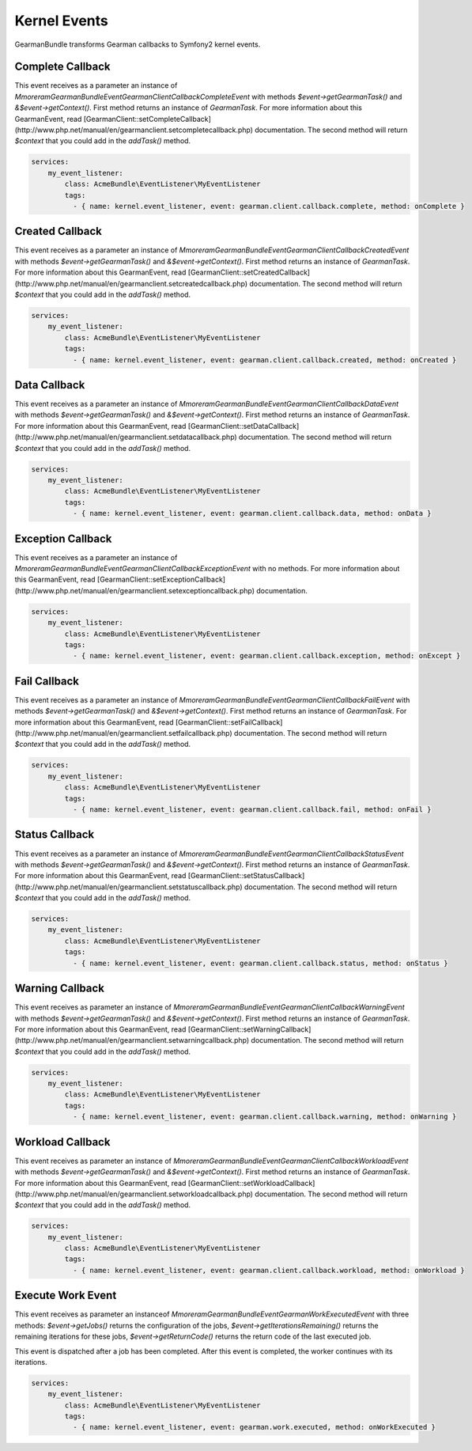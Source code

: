 Kernel Events
=============

GearmanBundle transforms Gearman callbacks to Symfony2 kernel events.

Complete Callback
~~~~~~~~~~~~~~~~~

This event receives as a parameter an instance of `Mmoreram\GearmanBundle\Event\GearmanClientCallbackCompleteEvent` with methods `$event->getGearmanTask()` and `&$event->getContext()`.
First method returns an instance of `\GearmanTask`.
For more information about this GearmanEvent, read [GearmanClient::setCompleteCallback](http://www.php.net/manual/en/gearmanclient.setcompletecallback.php) documentation.
The second method will return `$context` that you could add in the `addTask()` method.

.. code-block:: yml

    services:
        my_event_listener:
            class: AcmeBundle\EventListener\MyEventListener
            tags:
              - { name: kernel.event_listener, event: gearman.client.callback.complete, method: onComplete }

Created Callback
~~~~~~~~~~~~~~~~

This event receives as a parameter an instance of `Mmoreram\GearmanBundle\Event\GearmanClientCallbackCreatedEvent` with methods `$event->getGearmanTask()` and `&$event->getContext()`.
First method returns an instance of `\GearmanTask`.
For more information about this GearmanEvent, read [GearmanClient::setCreatedCallback](http://www.php.net/manual/en/gearmanclient.setcreatedcallback.php) documentation.
The second method will return `$context` that you could add in the `addTask()` method.

.. code-block:: yml

    services:
        my_event_listener:
            class: AcmeBundle\EventListener\MyEventListener
            tags:
              - { name: kernel.event_listener, event: gearman.client.callback.created, method: onCreated }

Data Callback
~~~~~~~~~~~~~

This event receives as a parameter an instance of `Mmoreram\GearmanBundle\Event\GearmanClientCallbackDataEvent` with methods `$event->getGearmanTask()` and `&$event->getContext()`.
First method returns an instance of `\GearmanTask`.
For more information about this GearmanEvent, read [GearmanClient::setDataCallback](http://www.php.net/manual/en/gearmanclient.setdatacallback.php) documentation.
The second method will return `$context` that you could add in the `addTask()` method.

.. code-block:: yml

    services:
        my_event_listener:
            class: AcmeBundle\EventListener\MyEventListener
            tags:
              - { name: kernel.event_listener, event: gearman.client.callback.data, method: onData }

Exception Callback
~~~~~~~~~~~~~~~~~~

This event receives as a parameter an instance of `Mmoreram\GearmanBundle\Event\GearmanClientCallbackExceptionEvent` with no methods.
For more information about this GearmanEvent, read [GearmanClient::setExceptionCallback](http://www.php.net/manual/en/gearmanclient.setexceptioncallback.php) documentation.

.. code-block:: yml

    services:
        my_event_listener:
            class: AcmeBundle\EventListener\MyEventListener
            tags:
              - { name: kernel.event_listener, event: gearman.client.callback.exception, method: onExcept }

Fail Callback
~~~~~~~~~~~~~

This event receives as a parameter an instance of `Mmoreram\GearmanBundle\Event\GearmanClientCallbackFailEvent` with methods `$event->getGearmanTask()` and `&$event->getContext()`.
First method returns an instance of `\GearmanTask`.
For more information about this GearmanEvent, read [GearmanClient::setFailCallback](http://www.php.net/manual/en/gearmanclient.setfailcallback.php) documentation.
The second method will return `$context` that you could add in the `addTask()` method.

.. code-block:: yml

    services:
        my_event_listener:
            class: AcmeBundle\EventListener\MyEventListener
            tags:
              - { name: kernel.event_listener, event: gearman.client.callback.fail, method: onFail }

Status Callback
~~~~~~~~~~~~~~~

This event receives as a parameter an instance of `Mmoreram\GearmanBundle\Event\GearmanClientCallbackStatusEvent` with methods `$event->getGearmanTask()` and `&$event->getContext()`.
First method returns an instance of `\GearmanTask`.
For more information about this GearmanEvent, read [GearmanClient::setStatusCallback](http://www.php.net/manual/en/gearmanclient.setstatuscallback.php) documentation.
The second method will return `$context` that you could add in the `addTask()` method.

.. code-block:: yml

    services:
        my_event_listener:
            class: AcmeBundle\EventListener\MyEventListener
            tags:
              - { name: kernel.event_listener, event: gearman.client.callback.status, method: onStatus }

Warning Callback
~~~~~~~~~~~~~~~~

This event receives as parameter an instance of `Mmoreram\GearmanBundle\Event\GearmanClientCallbackWarningEvent` with methods `$event->getGearmanTask()` and `&$event->getContext()`.
First method returns an instance of `\GearmanTask`.
For more information about this GearmanEvent, read [GearmanClient::setWarningCallback](http://www.php.net/manual/en/gearmanclient.setwarningcallback.php) documentation.
The second method will return `$context` that you could add in the `addTask()` method.

.. code-block:: yml

    services:
        my_event_listener:
            class: AcmeBundle\EventListener\MyEventListener
            tags:
              - { name: kernel.event_listener, event: gearman.client.callback.warning, method: onWarning }

Workload Callback
~~~~~~~~~~~~~~~~~

This event receives as parameter an instance of `Mmoreram\GearmanBundle\Event\GearmanClientCallbackWorkloadEvent` with methods `$event->getGearmanTask()` and `&$event->getContext()`.
First method returns an instance of `\GearmanTask`.
For more information about this GearmanEvent, read [GearmanClient::setWorkloadCallback](http://www.php.net/manual/en/gearmanclient.setworkloadcallback.php) documentation.
The second method will return `$context` that you could add in the `addTask()` method.

.. code-block:: yml

    services:
        my_event_listener:
            class: AcmeBundle\EventListener\MyEventListener
            tags:
              - { name: kernel.event_listener, event: gearman.client.callback.workload, method: onWorkload }

Execute Work Event
~~~~~~~~~~~~~~~~~~

This event receives as parameter an instanceof `Mmoreram\GearmanBundle\Event\GearmanWorkExecutedEvent` with three methods:
`$event->getJobs()` returns the configuration of the jobs,
`$event->getIterationsRemaining()` returns the remaining iterations for these jobs,
`$event->getReturnCode()` returns the return code of the last executed job.

This event is dispatched after a job has been completed.  After this event is completed, the worker continues with its iterations.

.. code-block:: yml

    services:
        my_event_listener:
            class: AcmeBundle\EventListener\MyEventListener
            tags:
              - { name: kernel.event_listener, event: gearman.work.executed, method: onWorkExecuted }